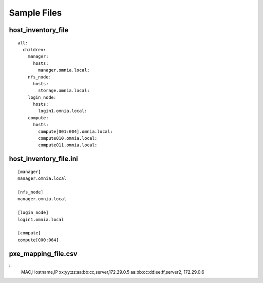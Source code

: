 Sample Files
=============

host_inventory_file
--------------------


::

    all:
      children:
        manager:
          hosts:
            manager.omnia.local:
        nfs_node:
          hosts:
            storage.omnia.local:
        login_node:
          hosts:
            login1.omnia.local:
        compute:
          hosts:
            compute[001:004].omnia.local:
            compute010.omnia.local:
            compute011.omnia.local:

host_inventory_file.ini
------------------------


::

    [manager]
    manager.omnia.local

    [nfs_node]
    manager.omnia.local

    [login_node]
    login1.omnia.local

    [compute]
    compute[000:064]



pxe_mapping_file.csv
------------------------------------

::
    MAC,Hostname,IP
    xx:yy:zz:aa:bb:cc,server,172.29.0.5
    aa:bb:cc:dd:ee:ff,server2, 172.29.0.6








